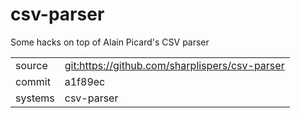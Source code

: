 * csv-parser

Some hacks on top of Alain Picard's CSV parser

|---------+-------------------------------------------|
| source  | git:https://github.com/sharplispers/csv-parser   |
| commit  | a1f89ec  |
| systems | csv-parser |
|---------+-------------------------------------------|

